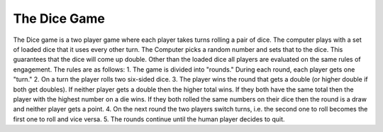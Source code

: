 The Dice Game
==============

The Dice game is a two player game where each player takes turns rolling a pair
of dice.  The computer plays with a set of loaded dice that it uses every other
turn.  The Computer picks a random number and sets that to the dice. This
guarantees that the dice will come up double. Other than the loaded dice all
players are evaluated on the same rules of engagement. The rules are as follows:
1. The game is divided into "rounds."  During each round, each player gets one
"turn."
2. On a turn the player rolls two six-sided dice.
3. The player wins the round that gets a double (or higher double if both get
doubles). If neither player gets a double then the higher total wins.  If they
both have the same total then the player with the highest number on a die wins.
If they both rolled the same numbers on their dice then the round is a draw and
neither player gets a point.
4. On the next round the two players switch turns, i.e. the second one to roll
becomes the first one to roll and vice versa.
5. The rounds continue until the human player decides to quit.
   
